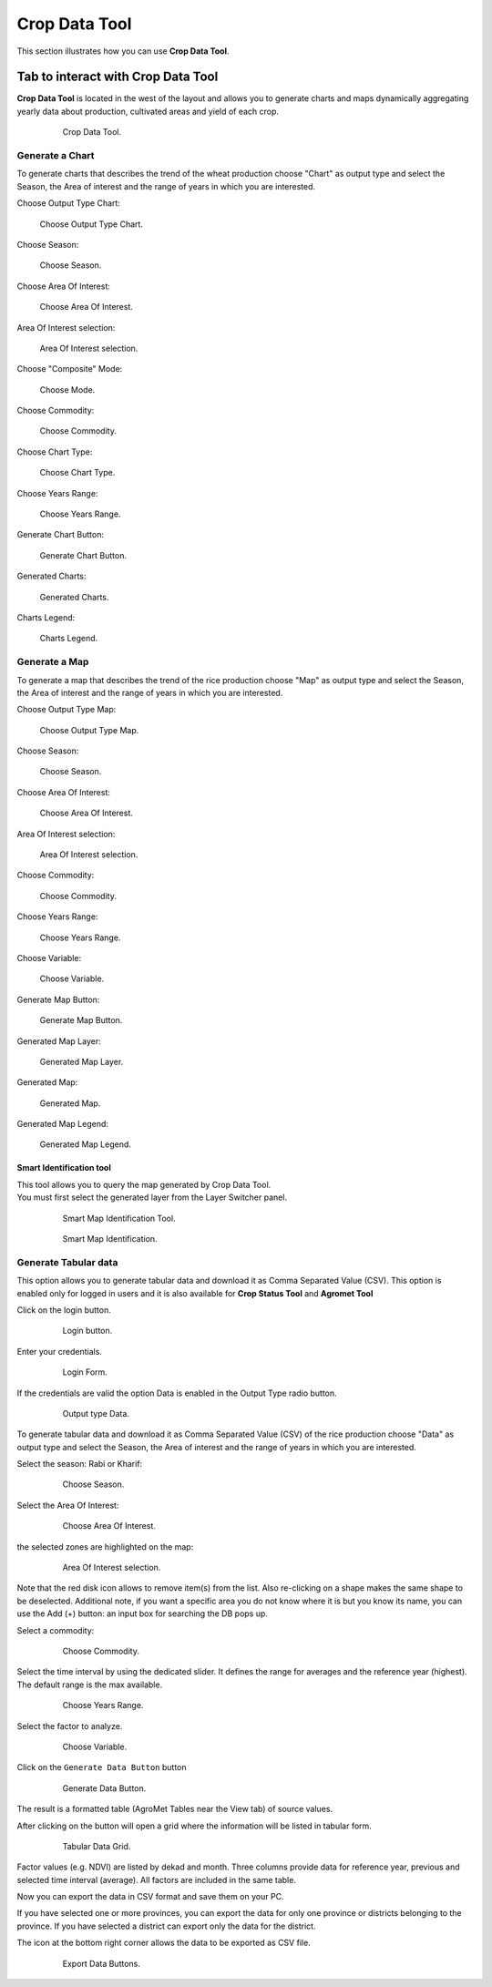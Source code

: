 .. module:: cippak.using.crop_data_tool
   :synopsis: How to use Crop Data Tool

.. _cippak.using.crop_data_tool:

Crop Data Tool
==============

This section illustrates how you can use **Crop Data Tool**.

***********************************
Tab to interact with Crop Data Tool
***********************************

**Crop Data Tool** is located in the west of the layout and allows you to generate charts and maps dynamically aggregating yearly data about production, cultivated areas and yield of each crop.

    .. figure:: img/cropdata_tool.png

                Crop Data Tool.

Generate a Chart
^^^^^^^^^^^^^^^^

To generate charts that describes the trend of the wheat production choose "Chart" as output type and select the Season, the Area of interest and the range of years in which you are interested.

Choose Output Type Chart:

.. figure:: img/output_chart.png

    Choose Output Type Chart.

Choose Season:

.. figure:: img/season_choice.png

    Choose Season.
                
Choose Area Of Interest: 

.. figure:: img/aoi_choice.png

    Choose Area Of Interest.

.. raw:: latex

  \newpage % hard pagebreak at exactly this position

Area Of Interest selection:

.. figure:: img/output_chart_choices_highlight.png

    Area Of Interest selection.
    
Choose "Composite" Mode: 

.. figure:: img/mode_choice.png

    Choose Mode.

Choose Commodity: 

.. figure:: img/commodity_choice.png

    Choose Commodity.

Choose Chart Type: 

.. figure:: img/chart_type_choice.png

    Choose Chart Type.

Choose Years Range: 

.. figure:: img/range_year_choice.png

    Choose Years Range.

.. raw:: latex

  \newpage % hard pagebreak at exactly this position

Generate Chart Button: 

.. figure:: img/generate_chart_button.png

    Generate Chart Button.

Generated Charts: 

.. figure:: img/output_chart_viewchart.png

    Generated Charts.

.. raw:: latex

  \newpage % hard pagebreak at exactly this position

Charts Legend: 

.. figure:: img/output_chart_viewchart_legend.png

    Charts Legend.                 

Generate a Map
^^^^^^^^^^^^^^

To generate a map that describes the trend of the rice production choose "Map" as output type and select the Season, the Area of interest and the range of years in which you are interested.

Choose Output Type Map:

.. figure:: img/output_map.png

    Choose Output Type Map.

Choose Season:
                
.. figure:: img/season_choice_map.png

    Choose Season.

.. raw:: latex

  \newpage % hard pagebreak at exactly this position

Choose Area Of Interest:

.. figure:: img/aoi_choice_map.png

    Choose Area Of Interest.
                
.. raw:: latex

  \newpage % hard pagebreak at exactly this position

Area Of Interest selection:
                
.. figure:: img/output_map_choices_highlight.png

    Area Of Interest selection.

Choose Commodity:

.. figure:: img/commodity_choice_map.png

    Choose Commodity.

Choose Years Range:

.. figure:: img/range_year_choice.png

    Choose Years Range.
                
.. raw:: latex

  \newpage % hard pagebreak at exactly this position

Choose Variable:

.. figure:: img/variable_choice_map.png

    Choose Variable.   

Generate Map Button:

.. figure:: img/generate_map_button.png

    Generate Map Button.

Generated Map Layer:

.. figure:: img/output_map_viewmap_layer.png

    Generated Map Layer.
                
.. raw:: latex

  \newpage % hard pagebreak at exactly this position

Generated Map:

.. figure:: img/output_map_viewmap.png

    Generated Map.

Generated Map Legend:
                
.. figure:: img/smart_map_legend.png

    Generated Map Legend.

.. raw:: latex

  \newpage % hard pagebreak at exactly this position


Smart Identification tool
"""""""""""""""""""""""""

| This tool allows you to query the map generated by Crop Data Tool.
| You must first select the generated layer from the Layer Switcher panel.

    .. figure:: img/smart_map_identification_tool.png

                Smart Map Identification Tool.

    .. figure:: img/smart_map_identification.png

                Smart Map Identification.

.. raw:: latex

  \newpage % hard pagebreak at exactly this position


Generate Tabular data
^^^^^^^^^^^^^^^^^^^^^

This option allows you to generate tabular data and download it as Comma Separated Value (CSV).
This option is enabled only for logged in users and it is also available for **Crop Status Tool** and **Agromet Tool**

Click on the login button.

    .. figure:: img/login.png

                Login button.
                
Enter your credentials.

    .. figure:: img/login_form.png

                Login Form.
                
If the credentials are valid the option Data is enabled in the Output Type radio button.

    .. figure:: img/output_data.png

                Output type Data.


.. raw:: latex

  \newpage % hard pagebreak at exactly this position

To generate tabular data and download it as Comma Separated Value (CSV) of the rice production choose "Data" as output type and select the Season, the Area of interest and the range of years in which you are interested.

Select the season: Rabi or Kharif:

    .. figure:: img/season_choice_map.png

                Choose Season.

Select the Area Of Interest:

    .. figure:: img/aoi_choice_data.png

                Choose Area Of Interest.

.. raw:: latex

  \newpage % hard pagebreak at exactly this position

the selected zones are highlighted on the map:
                
    .. figure:: img/output_map_choices_highlight.png

                Area Of Interest selection.

Note that the red disk icon allows to remove item(s) from the list. Also re-clicking on a shape makes the same shape to be deselected. Additional note, if you want a specific area you do not know where it is but you know its name, you can use the Add (+)  button: an input box for searching the DB pops up. 

Select a commodity:

    .. figure:: img/commodity_choice_map.png

                Choose Commodity.

Select the time interval by using the dedicated slider. It defines the range for averages and the reference year (highest). The default range is the max available. 

    .. figure:: img/range_year_choice.png

                Choose Years Range.

.. raw:: latex

  \newpage % hard pagebreak at exactly this position

Select the factor to analyze. 

    .. figure:: img/variable_choice_map.png

                Choose Variable.                

Click on the ``Generate Data Button`` button

    .. figure:: img/generate_data_button.png

                Generate Data Button.

.. raw:: latex

  \newpage % hard pagebreak at exactly this position

The result is a formatted table (AgroMet Tables near the View tab) of source values.
                
After clicking on the button will open a grid where the information will be listed in tabular form.

    .. figure:: img/generate_tabular_data_grid.png

                Tabular Data Grid.
                
Factor values (e.g. NDVI) are listed by dekad and month. Three columns provide data for reference year, previous and selected time interval (average).  All factors are included in the same table.

Now you can export the data in CSV format and save them on your PC.

If you have selected one or more provinces, you can export the data for only one province or districts belonging to the province.
If you have selected a district can export only the data for the district.

The icon at the bottom right corner  allows the data to be exported as CSV file.

    .. figure:: img/export_data_buttons.png

                Export Data Buttons.